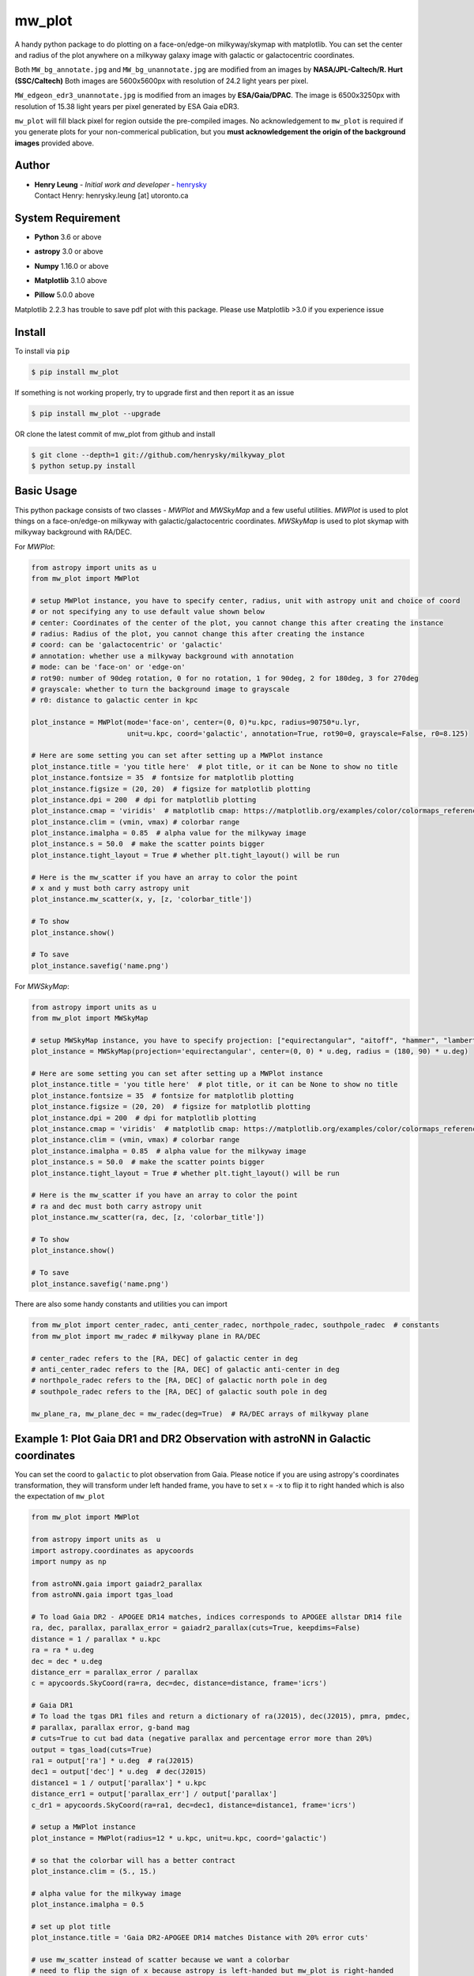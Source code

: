 mw_plot
========

.. image:: https://readthedocs.org/projects/milkyway-plot/badge/?version=latest
   :target: https://milkyway-plot.readthedocs.io/en/latest/
   :alt: Documentation Status

.. image:: https://img.shields.io/github/license/henrysky/milkyway_plot.svg
   :target: https://github.com/henrysky/milkyway_plot/blob/master/LICENSE
   :alt: GitHub license

A handy python package to do plotting on a face-on/edge-on milkyway/skymap with matplotlib.
You can set the center and radius of the plot anywhere on a milkyway galaxy image with galactic or
galactocentric coordinates.

Both ``MW_bg_annotate.jpg`` and ``MW_bg_unannotate.jpg`` are modified from an images by **NASA/JPL-Caltech/R. Hurt (SSC/Caltech)**
Both images are 5600x5600px with resolution of 24.2 light years per pixel.

``MW_edgeon_edr3_unannotate.jpg`` is modified from an images by **ESA/Gaia/DPAC**.
The image is 6500x3250px with resolution of 15.38 light years per pixel generated by ESA Gaia eDR3.

``mw_plot`` will fill black pixel for region outside the pre-compiled images. No acknowledgement to ``mw_plot``
is required if you generate plots for your non-commerical publication, but you **must acknowledgement the origin of
the background images** provided above.

Author
---------------

-  | **Henry Leung** - *Initial work and developer* - henrysky_
   | Contact Henry: henrysky.leung [at] utoronto.ca

.. _henrysky: https://github.com/henrysky

System Requirement
---------------------

-  | **Python** 3.6 or above
-  | **astropy** 3.0 or above
-  | **Numpy** 1.16.0 or above
-  | **Matplotlib** 3.1.0 above
-  | **Pillow** 5.0.0 above

Matplotlib 2.2.3 has trouble to save pdf plot with this package. Please use Matplotlib >3.0 if you experience issue

Install
---------------------

To install via ``pip``

.. code-block:: bash

   $ pip install mw_plot

If something is not working properly, try to upgrade first and then report it as an issue

.. code-block:: bash

   $ pip install mw_plot --upgrade

OR clone the latest commit of mw_plot from github and install

.. code-block:: bash

   $ git clone --depth=1 git://github.com/henrysky/milkyway_plot
   $ python setup.py install

Basic Usage
---------------------

This python package consists of two classes - `MWPlot` and `MWSkyMap` and a few useful utilities. `MWPlot` is used to plot things on a face-on/edge-on milkyway
with galactic/galactocentric coordinates. `MWSkyMap` is used to plot skymap with milkyway background with RA/DEC.

For `MWPlot`:

.. code:: python

   from astropy import units as u
   from mw_plot import MWPlot

   # setup MWPlot instance, you have to specify center, radius, unit with astropy unit and choice of coord
   # or not specifying any to use default value shown below
   # center: Coordinates of the center of the plot, you cannot change this after creating the instance
   # radius: Radius of the plot, you cannot change this after creating the instance
   # coord: can be 'galactocentric' or 'galactic'
   # annotation: whether use a milkyway background with annotation
   # mode: can be 'face-on' or 'edge-on'
   # rot90: number of 90deg rotation, 0 for no rotation, 1 for 90deg, 2 for 180deg, 3 for 270deg
   # grayscale: whether to turn the background image to grayscale
   # r0: distance to galactic center in kpc

   plot_instance = MWPlot(mode='face-on', center=(0, 0)*u.kpc, radius=90750*u.lyr,
                          unit=u.kpc, coord='galactic', annotation=True, rot90=0, grayscale=False, r0=8.125)

   # Here are some setting you can set after setting up a MWPlot instance
   plot_instance.title = 'you title here'  # plot title, or it can be None to show no title
   plot_instance.fontsize = 35  # fontsize for matplotlib plotting
   plot_instance.figsize = (20, 20)  # figsize for matplotlib plotting
   plot_instance.dpi = 200  # dpi for matplotlib plotting
   plot_instance.cmap = 'viridis'  # matplotlib cmap: https://matplotlib.org/examples/color/colormaps_reference.html
   plot_instance.clim = (vmin, vmax) # colorbar range
   plot_instance.imalpha = 0.85  # alpha value for the milkyway image
   plot_instance.s = 50.0  # make the scatter points bigger
   plot_instance.tight_layout = True # whether plt.tight_layout() will be run

   # Here is the mw_scatter if you have an array to color the point
   # x and y must both carry astropy unit
   plot_instance.mw_scatter(x, y, [z, 'colorbar_title'])

   # To show
   plot_instance.show()

   # To save
   plot_instance.savefig('name.png')

For `MWSkyMap`:

.. code:: python

   from astropy import units as u
   from mw_plot import MWSkyMap

   # setup MWSkyMap instance, you have to specify projection: ["equirectangular", "aitoff", "hammer", "lambert", "mollweide"]
   plot_instance = MWSkyMap(projection='equirectangular', center=(0, 0) * u.deg, radius = (180, 90) * u.deg)

   # Here are some setting you can set after setting up a MWPlot instance
   plot_instance.title = 'you title here'  # plot title, or it can be None to show no title
   plot_instance.fontsize = 35  # fontsize for matplotlib plotting
   plot_instance.figsize = (20, 20)  # figsize for matplotlib plotting
   plot_instance.dpi = 200  # dpi for matplotlib plotting
   plot_instance.cmap = 'viridis'  # matplotlib cmap: https://matplotlib.org/examples/color/colormaps_reference.html
   plot_instance.clim = (vmin, vmax) # colorbar range
   plot_instance.imalpha = 0.85  # alpha value for the milkyway image
   plot_instance.s = 50.0  # make the scatter points bigger
   plot_instance.tight_layout = True # whether plt.tight_layout() will be run

   # Here is the mw_scatter if you have an array to color the point
   # ra and dec must both carry astropy unit
   plot_instance.mw_scatter(ra, dec, [z, 'colorbar_title'])

   # To show
   plot_instance.show()

   # To save
   plot_instance.savefig('name.png')

There are also some handy constants and utilities you can import

.. code:: python

   from mw_plot import center_radec, anti_center_radec, northpole_radec, southpole_radec  # constants
   from mw_plot import mw_radec # milkyway plane in RA/DEC

   # center_radec refers to the [RA, DEC] of galactic center in deg
   # anti_center_radec refers to the [RA, DEC] of galactic anti-center in deg
   # northpole_radec refers to the [RA, DEC] of galactic north pole in deg
   # southpole_radec refers to the [RA, DEC] of galactic south pole in deg

   mw_plane_ra, mw_plane_dec = mw_radec(deg=True)  # RA/DEC arrays of milkyway plane

.. image:: https://github.com/henrysky/milkyway_plot/blob/master/readme_images/const_utils.png?raw=true

Example 1: Plot Gaia DR1 and DR2 Observation with astroNN in Galactic coordinates
------------------------------------------------------------------------------------

.. image:: https://github.com/henrysky/milkyway_plot/blob/master/readme_images/example_plot_gaia.png?raw=true

You can set the coord to ``galactic`` to plot observation from Gaia. Please notice if you are using astropy's
coordinates transformation, they will transform under left handed frame, you have to set x = -x to flip it to
right handed which is also the expectation of ``mw_plot``

.. code:: python

    from mw_plot import MWPlot

    from astropy import units as  u
    import astropy.coordinates as apycoords
    import numpy as np

    from astroNN.gaia import gaiadr2_parallax
    from astroNN.gaia import tgas_load

    # To load Gaia DR2 - APOGEE DR14 matches, indices corresponds to APOGEE allstar DR14 file
    ra, dec, parallax, parallax_error = gaiadr2_parallax(cuts=True, keepdims=False)
    distance = 1 / parallax * u.kpc
    ra = ra * u.deg
    dec = dec * u.deg
    distance_err = parallax_error / parallax
    c = apycoords.SkyCoord(ra=ra, dec=dec, distance=distance, frame='icrs')

    # Gaia DR1
    # To load the tgas DR1 files and return a dictionary of ra(J2015), dec(J2015), pmra, pmdec,
    # parallax, parallax error, g-band mag
    # cuts=True to cut bad data (negative parallax and percentage error more than 20%)
    output = tgas_load(cuts=True)
    ra1 = output['ra'] * u.deg  # ra(J2015)
    dec1 = output['dec'] * u.deg  # dec(J2015)
    distance1 = 1 / output['parallax'] * u.kpc
    distance_err1 = output['parallax_err'] / output['parallax']
    c_dr1 = apycoords.SkyCoord(ra=ra1, dec=dec1, distance=distance1, frame='icrs')

    # setup a MWPlot instance
    plot_instance = MWPlot(radius=12 * u.kpc, unit=u.kpc, coord='galactic')

    # so that the colorbar will has a better contract
    plot_instance.clim = (5., 15.)

    # alpha value for the milkyway image
    plot_instance.imalpha = 0.5

    # set up plot title
    plot_instance.title = 'Gaia DR2-APOGEE DR14 matches Distance with 20% error cuts'

    # use mw_scatter instead of scatter because we want a colorbar
    # need to flip the sign of x because astropy is left-handed but mw_plot is right-handed
    plot_instance.mw_scatter(-c.galactic.cartesian.x, c.galactic.cartesian.y,
                             [distance_err * 100, 'Gaia DR2 Distance Precentage Error'])

    # On top of the main plot for DR2, plot DR1 too, need to flip the sign of x because astropy is l
    # eft-handed but mw_plot is right-handed
    plot_instance.scatter(-c_dr1.galactic.cartesian.x, c_dr1.galactic.cartesian.y, c='r',
                          label='Gaia DR1 with 20% distances error cut (Red)')

    # Save the figure
    plot_instance.savefig(file='gaia.png')

Or plotting with Gaia Source with RV catalog (No code is provided but you should be able to modify the code above to do that)

.. image:: https://github.com/henrysky/milkyway_plot/blob/master/readme_images/gaiadr2_rv_combined.png?raw=true

Example 2: Plot Dynamical Modeling of Tidal Stream using galpy
-----------------------------------------------------------------

.. image:: https://github.com/henrysky/milkyway_plot/blob/master/readme_images/tidal_streams_plot.png?raw=true

You can plot the orbit which are some scatter points on a edge-on milkyway

.. code:: python

    from mw_plot import MWPlot

    from galpy.df import streamdf
    from galpy.orbit import Orbit
    from galpy.potential import LogarithmicHaloPotential
    from galpy.actionAngle import actionAngleIsochroneApprox
    from galpy.util import bovy_conversion  # for unit conversions
    from astropy import units as u

    # setup potential
    lp = LogarithmicHaloPotential(normalize=1., q=0.9)

    # galpy tidal streams modeling
    aAI = actionAngleIsochroneApprox(pot=lp, b=0.8)
    obs = Orbit([0.16148083, 0.35081535, -0.15481504, 0.48719443, -0.27713334, 0.12019596])
    sigv = 0.365  # km/s
    sdf = streamdf(sigv / 220., progenitor=obs, pot=lp, aA=aAI, leading=True, nTrackChunks=11,
                   tdisrupt=40. / bovy_conversion.time_in_Gyr(220., 8.))

    x = sdf._parse_track_dim('x', interp=True, phys=True)
    y = sdf._parse_track_dim('y', interp=True, phys=True) * u.kpc
    z = sdf._parse_track_dim('z', interp=True, phys=True) * u.kpc

    # setup a MWPlot instance
    plot_instance = MWPlot(mode='edge-on', radius=8. * u.kpc, unit=u.kpc, coord='galactocentric')
    plot_instance.s = 10.  # make the scatter points bigger
    plot_instance.imalpha = 1.0

    # set up plot title
    plot_instance.title = 'Orbit of Sun in 20Gyr using galpy colored by kpc above galactic plane'

    # plot line of the orbit with red color and thicker line
    plot_instance.plot(y, z, c='r', linewidth=4.0)

    # Save the figure
    plot_instance.savefig(file='tidal_streams_plot.png')

Example 3: Plot Orbit of Sun Integrated by galpy
-------------------------------------------------------

.. image:: https://github.com/henrysky/milkyway_plot/blob/master/readme_images/example_plot_1.png?raw=true

You can plot the orbit which are some scatter points on a face-on milkyway

.. code:: python

    from mw_plot import MWPlot

    from galpy.potential import MWPotential2014
    from galpy.orbit import Orbit
    import numpy as np
    from astropy import units as u

    # Orbit Integration using galpy for the Sun
    op = Orbit([0., 0., 0., 0., 0., 0.], radec=True, ro=8., vo=220.)
    ts = np.linspace(0, 5, 10000) * u.Gyr
    op.integrate(ts, MWPotential2014)
    x = op.x(ts) * u.kpc
    y = op.y(ts) * u.kpc
    z = op.z(ts)

    # setup a MWPlot instance
    plot_instance = MWPlot(radius=20 * u.kpc, unit=u.kpc, coord='galactocentric', annotation=True)
    plot_instance.imalpha = 1.0
    plot_instance.s = 10  # make the scatter points bigger

    # set up plot title
    plot_instance.title = 'Orbit of Sun in 5Gyr using galpy colored by kpc above galactic plane'

    # use mw_scatter instead of scatter because we want a colorbar
    plot_instance.mw_scatter(x, y, [z, 'kpc above galactic plane'])

    # Save the figure
    plot_instance.savefig(file='mw_plot.png')

    # Show the figure
    plot_instance.show()

You can turn off the annotation by putting ``annotation=False`` when creating an instance

.. image:: https://github.com/henrysky/milkyway_plot/blob/master/readme_images/example_plot_1_unannotation.png?raw=true

You can also turn the background image to grayscale by ``grayscale=True`` when creating an instance

.. image:: https://github.com/henrysky/milkyway_plot/blob/master/readme_images/example_plot_1_unannotation_grayscale.png?raw=true

Example 4: Change the Center and Radius of the Plot
---------------------------------------------------------

.. image:: https://github.com/henrysky/milkyway_plot/blob/master/readme_images/example_plot_2.png?raw=true

You can set the center point and radius of the plot. In this case, we set (-16, -2.5) in galactic coordinates
such that the plot centered at the Sun at the end of 10Gyr orbit, and set the radius as 6 kpc to close up. We will
just set the color to red without color bar title because there is no color bar needed. Please notice the plot assumed
the milkyway is not moving.

.. code:: python

    from mw_plot import MWPlot

    from galpy.potential import MWPotential2014
    from galpy.orbit import Orbit
    import numpy as np
    from astropy import units as u

    # Orbit Integration using galpy for the Sun
    op = Orbit([0., 0., 0., 0., 0., 0.], radec=True, ro=8., vo=220.)
    ts = np.linspace(0, 0.5, 10000) * u.Gyr
    op.integrate(ts, MWPotential2014)
    x = op.x(ts) * u.kpc
    y = op.y(ts) * u.kpc
    z = op.z(ts)

    # setup a MWPlot instance with a certain center and radius
    plot_instance = MWPlot(center=(-16, -2.5) * u.kpc, radius=5 * u.kpc)

    # set up plot title
    plot_instance.title = 'Orbit of Sun in 0.5 Gyr using galpy'

    # plot, need to subtract 8kpc to shift to galactic coordinates in right hands frame
    plot_instance.plot(x - 8. * u.kpc, y, c='r', linewidth=8.0)

    # Save the figure
    plot_instance.savefig(file='mw_plot_zoomed.png')

    # Show the figure
    plot_instance.show()

Example 5: Plot all sky map
---------------------------------------------------------

.. image:: https://github.com/henrysky/milkyway_plot/blob/master/readme_images/adr14_gdr2_skymap.png?raw=true

You can also plot all sky map with mw_plot's MWSkyMap class

.. code:: python

    from mw_plot import MWSkyMap

    import numpy as np
    from astropy import units as  u
    import astropy.coordinates as apycoords
    from astroNN.gaia import gaiadr2_parallax

    ra, dec, parallax, parallax_error = gaiadr2_parallax(cuts=.20, keepdims=False, offset=0.00)

    # setup a MWSkyMap instance
    plot_instance = MWSkyMap(projection='equirectangular')

    parallax[parallax>1] = 1.

    # so that the colorbar will has a better contract
    # plot_instance.clim = (5., 15.)

    # alpha value for the milkyway image
    plot_instance.imalpha = 1.

    # setup colormap
    plot_instance.cmap='jet'

    # set up plot title
    plot_instance.title = 'APOGEE DR14 coloured by 20% error cuts Gaia Parallax'

    # use mw_scatter instead of scatter because we want a colorbar
    plot_instance.mw_scatter(ra * u.degree, dec * u.degree, [parallax, 'Gaia DR2 Parallax'])

    plot_instance.savefig(file='adr14_gdr2_skymap.png')

    # Show the figure
    plot_instance.show()

Example 6: Change the Center and Radius of the all sky map
-------------------------------------------------------------

You can set the center point and radius of the plot. In this case, we set galactic longitude and latitude to kepler field
and galactic center.

.. image:: https://github.com/henrysky/milkyway_plot/blob/master/readme_images/adr14_gdr2_skymap_kepler.png?raw=true

.. code:: python

    from mw_plot import MWSkyMap

    import numpy as np
    from astropy import units as  u
    import astropy.coordinates as apycoords
    from astroNN.gaia import gaiadr2_parallax

    ra, dec, parallax, parallax_error = gaiadr2_parallax(cuts=.20, keepdims=False, offset=0.00)

    # setup a MWSkyMap instance
    plot_instance = MWSkyMap(projection='equirectangular', center=(-76, 13) * u.deg, radius = (40, 20) * u.deg)

    parallax[parallax>1] = 1.

    # so that the colorbar will has a better contract
    # plot_instance.clim = (5., 15.)

    # alpha value for the milkyway image
    plot_instance.imalpha = 1.
    plot_instance.s = 10.  # make the scatter points bigger

    # setup colormap
    plot_instance.cmap='jet'

    # set up plot title
    plot_instance.title = 'APOGEE DR14 coloured by 20% error cuts Gaia Parallax'

    # use mw_scatter instead of scatter because we want a colorbar
    plot_instance.mw_scatter(ra * u.degree, dec * u.degree, [parallax, 'Gaia DR2 Parallax'])

    plot_instance.savefig(file='adr14_gdr2_skymap_kepler.png')

    # Show the figure
    plot_instance.show()

.. image:: https://github.com/henrysky/milkyway_plot/blob/master/readme_images/adr14_gdr2_skymap_core.png?raw=true

.. code:: python

    from mw_plot import MWSkyMap

    import numpy as np
    from astropy import units as  u
    import astropy.coordinates as apycoords
    from astroNN.gaia import gaiadr2_parallax

    ra, dec, parallax, parallax_error = gaiadr2_parallax(cuts=.20, keepdims=False, offset=0.00)

    # setup a MWSkyMap instance
    plot_instance = MWSkyMap(projection='equirectangular', center=(0, 0) * u.deg, radius = (30, 30) * u.deg)
    plot_instance.figsize = (20, 20)

    parallax[parallax>1] = 1.

    # so that the colorbar will has a better contract
    # plot_instance.clim = (5., 15.)

    # alpha value for the milkyway image
    plot_instance.imalpha = 0.6
    plot_instance.s = 10.  # make the scatter points bigger

    # setup colormap
    plot_instance.cmap='jet'

    # set up plot title
    plot_instance.title = 'APOGEE DR14 coloured by 20% error cuts Gaia Parallax'

    # use mw_scatter instead of scatter because we want a colorbar
    plot_instance.mw_scatter(ra * u.degree, dec * u.degree, [parallax, 'Gaia DR2 Parallax'])

    plot_instance.savefig(file='adr14_gdr2_skymap_core.png')

    # Show the figure
    plot_instance.show()

Example 7: Plot all sky map with projection
---------------------------------------------------------

You can also plot all sky map with mw_plot's MWSkyMap class with projection

.. image:: https://github.com/henrysky/milkyway_plot/blob/master/readme_images/lmc_smc_projection.png?raw=true

.. code:: python

    import numpy as np
    from astropy import units as  u
    import astropy.coordinates as apycoords
    from galpy.orbit import Orbit
    from mw_plot import MWSkyMap

    # setup a MWSkyMap instance with projection, other projection can be 'hammer', 'mollweide' etc
    # grayscale: whether to turn the background image to grayscale
    plot_instance = MWSkyMap(projection='aitoff', grayscale=False)

    # so that the colorbar will has a better contract
    # plot_instance.clim = (5., 15.)

    # alpha value for the milkyway image
    plot_instance.imalpha = 1.

    # set up plot title
    plot_instance.title = 'LMC and SMC in red dots'
    plot_instance.s = 200

    # LMC and SMC coordinates, get coordinates with galpy from_name
    lsmc_ra = [Orbit.from_name('LMC').ra(), Orbit.from_name('SMC').ra()] * u.degree
    lsmc_dec = [Orbit.from_name('LMC').dec(), Orbit.from_name('SMC').dec()] * u.degree

    # use mw_scatter instead of scatter
    plot_instance.mw_scatter(lsmc_ra, lsmc_dec, 'r')

    plot_instance.savefig(file='lmc_smc_projection.png')

    # Show the figure
    plot_instance.show()

License
---------------------------------------------------------

This project is licensed under the MIT License - see the `LICENSE`_ file for details

.. _LICENSE: LICENSE
